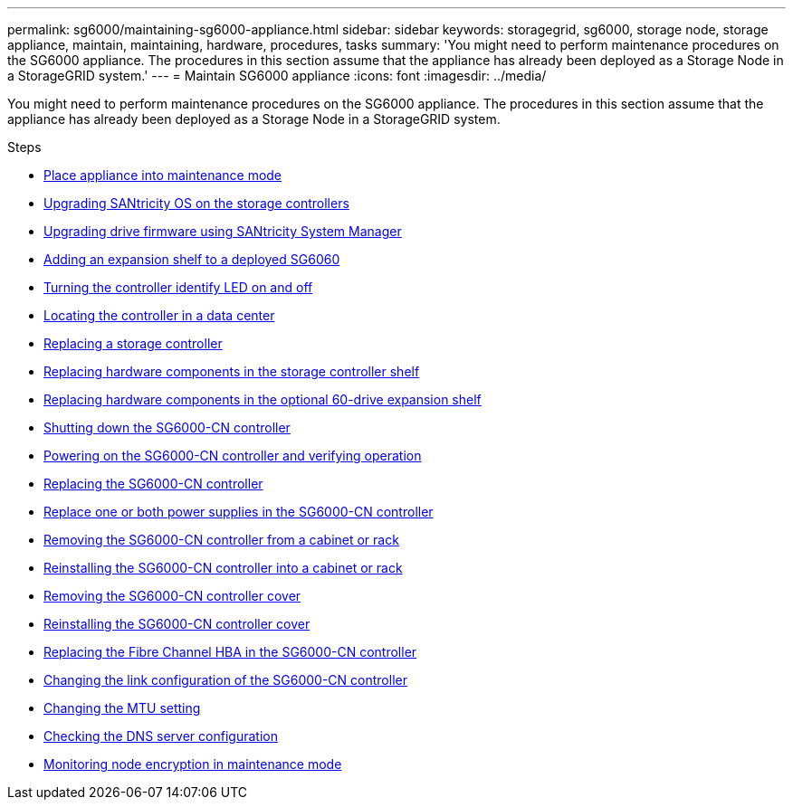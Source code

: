 ---
permalink: sg6000/maintaining-sg6000-appliance.html
sidebar: sidebar
keywords: storagegrid, sg6000, storage node, storage appliance, maintain, maintaining, hardware, procedures, tasks
summary: 'You might need to perform maintenance procedures on the SG6000 appliance. The procedures in this section assume that the appliance has already been deployed as a Storage Node in a StorageGRID system.'
---
= Maintain SG6000 appliance
:icons: font
:imagesdir: ../media/

[.lead]
You might need to perform maintenance procedures on the SG6000 appliance. The procedures in this section assume that the appliance has already been deployed as a Storage Node in a StorageGRID system.

.Steps

* xref:placing-appliance-into-maintenance-mode.adoc[Place appliance into maintenance mode]
* xref:upgrading-santricity-os-on-storage-controllers.adoc[Upgrading SANtricity OS on the storage controllers]
* xref:upgrading-drive-firmware-using-santricity-system-manager.adoc[Upgrading drive firmware using SANtricity System Manager]
* xref:adding-expansion-shelf-to-deployed-sg6060.adoc[Adding an expansion shelf to a deployed SG6060]
* xref:turning-controller-identify-led-on-and-off.adoc[Turning the controller identify LED on and off]
* xref:locating-controller-in-data-center.adoc[Locating the controller in a data center]
* xref:replacing-storage-controller-sg6000.adoc[Replacing a storage controller]
* xref:replacing-hardware-components-in-storage-controller-shelf.adoc[Replacing hardware components in the storage controller shelf]
* xref:replacing-hardware-components-in-optional-60-drive-expansion-shelf.adoc[Replacing hardware components in the optional 60-drive expansion shelf]
* xref:shutting-down-sg6000-cn-controller.adoc[Shutting down the SG6000-CN controller]
* xref:powering-on-sg6000-cn-controller-and-verifying-operation.adoc[Powering on the SG6000-CN controller and verifying operation]
* xref:replacing-sg6000-cn-controller.adoc[Replacing the SG6000-CN controller]
* xref:replacing-one-or-both-power-supplies-in-sg6000-cn-controller.adoc[Replace one or both power supplies in the SG6000-CN controller]
* xref:removing-sg6000-cn-controller-from-cabinet-or-rack.adoc[Removing the SG6000-CN controller from a cabinet or rack]
* xref:reinstalling-sg6000-cn-controller-into-cabinet-or-rack.adoc[Reinstalling the SG6000-CN controller into a cabinet or rack]
* xref:removing-sg6000-cn-controller-cover.adoc[Removing the SG6000-CN controller cover]
* xref:reinstalling-sg6000-cn-controller-cover.adoc[Reinstalling the SG6000-CN controller cover]
* xref:replacing-fibre-channel-hba-in-sg6000-cn-controller.adoc[Replacing the Fibre Channel HBA in the SG6000-CN controller]
* xref:changing-link-configuration-of-sg6000-cn-controller.adoc[Changing the link configuration of the SG6000-CN controller]
* xref:changing-mtu-setting.adoc[Changing the MTU setting]
* xref:checking-dns-server-configuration.adoc[Checking the DNS server configuration]
* xref:monitoring-node-encryption-in-maintenance-mode.adoc[Monitoring node encryption in maintenance mode]
